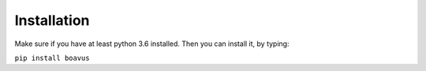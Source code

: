 Installation
============
Make sure if you have at least python 3.6 installed.
Then you can install it, by typing:

``pip install boavus``
